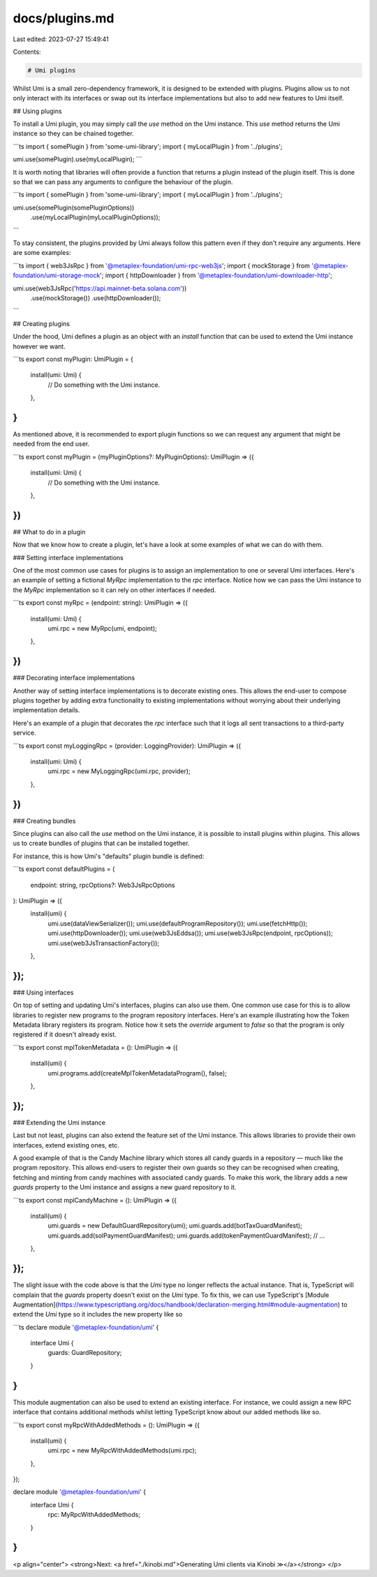 docs/plugins.md
===============

Last edited: 2023-07-27 15:49:41

Contents:

.. code-block:: md

    # Umi plugins

Whilst Umi is a small zero-dependency framework, it is designed to be extended with plugins. Plugins allow us to not only interact with its interfaces or swap out its interface implementations but also to add new features to Umi itself.

## Using plugins

To install a Umi plugin, you may simply call the `use` method on the Umi instance. This `use` method returns the Umi instance so they can be chained together.

```ts
import { somePlugin } from 'some-umi-library';
import { myLocalPlugin } from '../plugins';

umi.use(somePlugin).use(myLocalPlugin);
```

It is worth noting that libraries will often provide a function that returns a plugin instead of the plugin itself. This is done so that we can pass any arguments to configure the behaviour of the plugin.

```ts
import { somePlugin } from 'some-umi-library';
import { myLocalPlugin } from '../plugins';

umi.use(somePlugin(somePluginOptions))
  .use(myLocalPlugin(myLocalPluginOptions));
```

To stay consistent, the plugins provided by Umi always follow this pattern even if they don't require any arguments. Here are some examples:

```ts
import { web3JsRpc } from '@metaplex-foundation/umi-rpc-web3js';
import { mockStorage } from '@metaplex-foundation/umi-storage-mock';
import { httpDownloader } from '@metaplex-foundation/umi-downloader-http';

umi.use(web3JsRpc('https://api.mainnet-beta.solana.com'))
  .use(mockStorage())
  .use(httpDownloader());
```

## Creating plugins

Under the hood, Umi defines a plugin as an object with an `install` function that can be used to extend the Umi instance however we want.

```ts
export const myPlugin: UmiPlugin = {
  install(umi: Umi) {
    // Do something with the Umi instance.
  },
}
```

As mentioned above, it is recommended to export plugin functions so we can request any argument that might be needed from the end user.

```ts
export const myPlugin = (myPluginOptions?: MyPluginOptions): UmiPlugin => ({
  install(umi: Umi) {
    // Do something with the Umi instance.
  },
})
```

## What to do in a plugin

Now that we know how to create a plugin, let's have a look at some examples of what we can do with them.

### Setting interface implementations

One of the most common use cases for plugins is to assign an implementation to one or several Umi interfaces. Here's an example of setting a fictional `MyRpc` implementation to the `rpc` interface. Notice how we can pass the Umi instance to the `MyRpc` implementation so it can rely on other interfaces if needed.

```ts
export const myRpc = (endpoint: string): UmiPlugin => ({
  install(umi: Umi) {
    umi.rpc = new MyRpc(umi, endpoint);
  },
})
```

### Decorating interface implementations

Another way of setting interface implementations is to decorate existing ones. This allows the end-user to compose plugins together by adding extra functionality to existing implementations without worrying about their underlying implementation details.

Here's an example of a plugin that decorates the `rpc` interface such that it logs all sent transactions to a third-party service.

```ts
export const myLoggingRpc = (provider: LoggingProvider): UmiPlugin => ({
  install(umi: Umi) {
    umi.rpc = new MyLoggingRpc(umi.rpc, provider);
  },
})
```

### Creating bundles

Since plugins can also call the `use` method on the Umi instance, it is possible to install plugins within plugins. This allows us to create bundles of plugins that can be installed together.

For instance, this is how Umi's "defaults" plugin bundle is defined:

```ts
export const defaultPlugins = (
  endpoint: string,
  rpcOptions?: Web3JsRpcOptions
): UmiPlugin => ({
  install(umi) {
    umi.use(dataViewSerializer());
    umi.use(defaultProgramRepository());
    umi.use(fetchHttp());
    umi.use(httpDownloader());
    umi.use(web3JsEddsa());
    umi.use(web3JsRpc(endpoint, rpcOptions));
    umi.use(web3JsTransactionFactory());
  },
});
```

### Using interfaces

On top of setting and updating Umi's interfaces, plugins can also use them. One common use case for this is to allow libraries to register new programs to the program repository interfaces. Here's an example illustrating how the Token Metadata library registers its program. Notice how it sets the `override` argument to `false` so that the program is only registered if it doesn't already exist.

```ts
export const mplTokenMetadata = (): UmiPlugin => ({
  install(umi) {
    umi.programs.add(createMplTokenMetadataProgram(), false);
  },
});
```

### Extending the Umi instance

Last but not least, plugins can also extend the feature set of the Umi instance. This allows libraries to provide their own interfaces, extend existing ones, etc.

A good example of that is the Candy Machine library which stores all candy guards in a repository — much like the program repository. This allows end-users to register their own guards so they can be recognised when creating, fetching and minting from candy machines with associated candy guards. To make this work, the library adds a new `guards` property to the Umi instance and assigns a new guard repository to it.

```ts
export const mplCandyMachine = (): UmiPlugin => ({
  install(umi) {
    umi.guards = new DefaultGuardRepository(umi);
    umi.guards.add(botTaxGuardManifest);
    umi.guards.add(solPaymentGuardManifest);
    umi.guards.add(tokenPaymentGuardManifest);
    // ...
  },
});
```

The slight issue with the code above is that the `Umi` type no longer reflects the actual instance. That is, TypeScript will complain that the `guards` property doesn't exist on the `Umi` type. To fix this, we can use TypeScript's [Module Augmentation](https://www.typescriptlang.org/docs/handbook/declaration-merging.html#module-augmentation) to extend the `Umi` type so it includes the new property like so

```ts
declare module '@metaplex-foundation/umi' {
  interface Umi {
    guards: GuardRepository;
  }
}
```

This module augmentation can also be used to extend an existing interface. For instance, we could assign a new RPC interface that contains additional methods whilst letting TypeScript know about our added methods like so.

```ts
export const myRpcWithAddedMethods = (): UmiPlugin => ({
  install(umi) {
    umi.rpc = new MyRpcWithAddedMethods(umi.rpc);
  },
});

declare module '@metaplex-foundation/umi' {
  interface Umi {
    rpc: MyRpcWithAddedMethods;
  }
}
```

<p align="center">
<strong>Next: <a href="./kinobi.md">Generating Umi clients via Kinobi ≫</a></strong>
</p>


